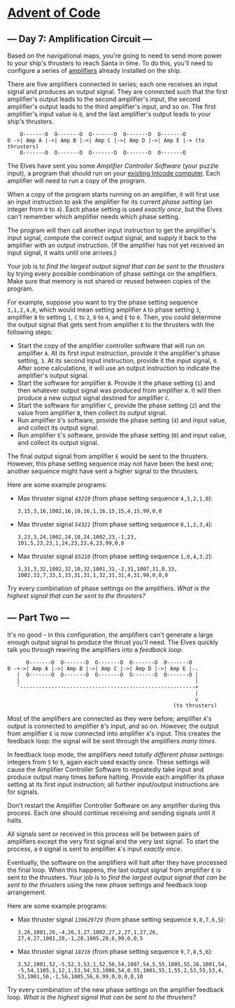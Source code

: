 * [[/][Advent of Code]]

** --- Day 7: Amplification Circuit ---

Based on the navigational maps, you're going to need to send more power to your ship's thrusters to reach Santa in time. To do this, you'll need to configure a series of [[https://en.wikipedia.org/wiki/Amplifier][amplifiers]] already installed on the ship.

There are five amplifiers connected in series; each one receives an input signal and produces an output signal. They are connected such that the first amplifier's output leads to the second amplifier's input, the second amplifier's output leads to the third amplifier's input, and so on. The first amplifier's input value is =0=, and the last amplifier's output leads to your ship's thrusters.

#+BEGIN_EXAMPLE
        O-------O  O-------O  O-------O  O-------O  O-------O
    0 ->| Amp A |->| Amp B |->| Amp C |->| Amp D |->| Amp E |-> (to thrusters)
        O-------O  O-------O  O-------O  O-------O  O-------O
#+END_EXAMPLE

The Elves have sent you some /Amplifier Controller Software/ (your puzzle input), a program that should run on your [[file:5][existing Intcode computer]]. Each amplifier will need to run a copy of the program.

When a copy of the program starts running on an amplifier, it will first use an input instruction to ask the amplifier for its current /phase setting/ (an integer from =0= to =4=). Each phase setting is used /exactly once/, but the Elves can't remember which amplifier needs which phase setting.

The program will then call another input instruction to get the amplifier's input signal, compute the correct output signal, and supply it back to the amplifier with an output instruction. (If the amplifier has not yet received an input signal, it waits until one arrives.)

Your job is to /find the largest output signal that can be sent to the thrusters/ by trying every possible combination of phase settings on the amplifiers. Make sure that memory is not shared or reused between copies of the program.

For example, suppose you want to try the phase setting sequence =3,1,2,4,0=, which would mean setting amplifier =A= to phase setting =3=, amplifier =B= to setting =1=, =C= to =2=, =D= to =4=, and =E= to =0=. Then, you could determine the output signal that gets sent from amplifier =E= to the thrusters with the following steps:

- Start the copy of the amplifier controller software that will run on amplifier =A=. At its first input instruction, provide it the amplifier's phase setting, =3=. At its second input instruction, provide it the input signal, =0=. After some calculations, it will use an output instruction to indicate the amplifier's output signal.
- Start the software for amplifier =B=. Provide it the phase setting (=1=) and then whatever output signal was produced from amplifier =A=. It will then produce a new output signal destined for amplifier =C=.
- Start the software for amplifier =C=, provide the phase setting (=2=) and the value from amplifier =B=, then collect its output signal.
- Run amplifier =D='s software, provide the phase setting (=4=) and input value, and collect its output signal.
- Run amplifier =E='s software, provide the phase setting (=0=) and input value, and collect its output signal.

The final output signal from amplifier =E= would be sent to the thrusters. However, this phase setting sequence may not have been the best one; another sequence might have sent a higher signal to the thrusters.

Here are some example programs:

- Max thruster signal /=43210=/ (from phase setting sequence =4,3,2,1,0=):

  #+BEGIN_EXAMPLE
      3,15,3,16,1002,16,10,16,1,16,15,15,4,15,99,0,0
  #+END_EXAMPLE

- Max thruster signal /=54321=/ (from phase setting sequence =0,1,2,3,4=):

  #+BEGIN_EXAMPLE
      3,23,3,24,1002,24,10,24,1002,23,-1,23,
      101,5,23,23,1,24,23,23,4,23,99,0,0
  #+END_EXAMPLE

- Max thruster signal /=65210=/ (from phase setting sequence =1,0,4,3,2=):

  #+BEGIN_EXAMPLE
      3,31,3,32,1002,32,10,32,1001,31,-2,31,1007,31,0,33,
      1002,33,7,33,1,33,31,31,1,32,31,31,4,31,99,0,0,0
  #+END_EXAMPLE

Try every combination of phase settings on the amplifiers. /What is the highest signal that can be sent to the thrusters?/

** --- Part Two ---

It's no good - in this configuration, the amplifiers can't generate a large enough output signal to produce the thrust you'll need. The Elves quickly talk you through rewiring the amplifiers into a /feedback loop/:

#+BEGIN_EXAMPLE
          O-------O  O-------O  O-------O  O-------O  O-------O
    0 -+->| Amp A |->| Amp B |->| Amp C |->| Amp D |->| Amp E |-.
       |  O-------O  O-------O  O-------O  O-------O  O-------O |
       |                                                        |
       '--------------------------------------------------------+
                                                                |
                                                                v
                                                         (to thrusters)
#+END_EXAMPLE

Most of the amplifiers are connected as they were before; amplifier =A='s output is connected to amplifier =B='s input, and so on. /However,/ the output from amplifier =E= is now connected into amplifier =A='s input. This creates the feedback loop: the signal will be sent through the amplifiers /many times/.

In feedback loop mode, the amplifiers need /totally different phase settings/: integers from =5= to =9=, again each used exactly once. These settings will cause the Amplifier Controller Software to repeatedly take input and produce output many times before halting. Provide each amplifier its phase setting at its first input instruction; all further input/output instructions are for signals.

Don't restart the Amplifier Controller Software on any amplifier during this process. Each one should continue receiving and sending signals until it halts.

All signals sent or received in this process will be between pairs of amplifiers except the very first signal and the very last signal. To start the process, a =0= signal is sent to amplifier =A='s input /exactly once/.

Eventually, the software on the amplifiers will halt after they have processed the final loop. When this happens, the last output signal from amplifier =E= is sent to the thrusters. Your job is to /find the largest output signal that can be sent to the thrusters/ using the new phase settings and feedback loop arrangement.

Here are some example programs:

- Max thruster signal /=139629729=/ (from phase setting sequence =9,8,7,6,5=):

  #+BEGIN_EXAMPLE
      3,26,1001,26,-4,26,3,27,1002,27,2,27,1,27,26,
      27,4,27,1001,28,-1,28,1005,28,6,99,0,0,5
  #+END_EXAMPLE

- Max thruster signal /=18216=/ (from phase setting sequence =9,7,8,5,6=):

  #+BEGIN_EXAMPLE
      3,52,1001,52,-5,52,3,53,1,52,56,54,1007,54,5,55,1005,55,26,1001,54,
      -5,54,1105,1,12,1,53,54,53,1008,54,0,55,1001,55,1,55,2,53,55,53,4,
      53,1001,56,-1,56,1005,56,6,99,0,0,0,0,10
  #+END_EXAMPLE

Try every combination of the new phase settings on the amplifier feedback loop. /What is the highest signal that can be sent to the thrusters?/
